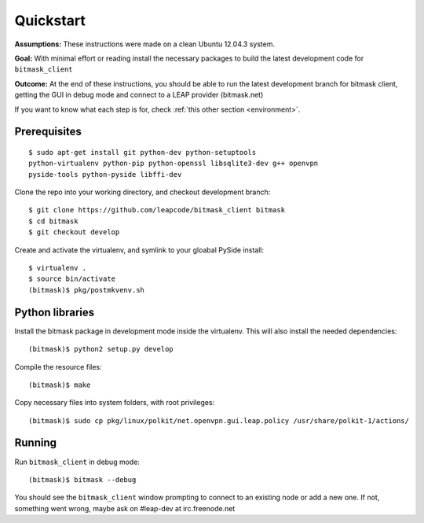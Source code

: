 .. _quickstart:

Quickstart
==========

**Assumptions:** These instructions were made on a clean Ubuntu 12.04.3
system.

**Goal:** With minimal effort or reading install the necessary packages
to build the latest development code for ``bitmask_client``

**Outcome:** At the end of these instructions, you should be able to run
the latest development branch for bitmask client, getting the GUI in debug
mode and connect to a LEAP provider (bitmask.net)

If you want to know what each step is for, check
:ref:`this other section <environment>`.


Prerequisites
-------------

.. begin-debian-deps
::

    $ sudo apt-get install git python-dev python-setuptools
    python-virtualenv python-pip python-openssl libsqlite3-dev g++ openvpn
    pyside-tools python-pyside libffi-dev

.. python-qt4  ??? (for translations)
.. TODO I'm pretty sure python-qt4 shoudln't be there...
   Nor libsqlite-dev, that's a bug in python-sqlcipher/soledad.


.. XXX any change HERE ^^^^ should be reflected also in README.rst.
   From any other place in the documentation, it should be just included.

.. end-debian-deps

Clone the repo into your working directory, and checkout development branch::

    $ git clone https://github.com/leapcode/bitmask_client bitmask
    $ cd bitmask
    $ git checkout develop


Create and activate the virtualenv, and symlink to your gloabal PySide install::

    $ virtualenv .
    $ source bin/activate
    (bitmask)$ pkg/postmkvenv.sh


Python libraries
----------------

Install the bitmask package in development mode inside the virtualenv. This will
also install the needed dependencies::

    (bitmask)$ python2 setup.py develop

Compile the resource files::

    (bitmask)$ make

Copy necessary files into system folders, with root privileges::

    (bitmask)$ sudo cp pkg/linux/polkit/net.openvpn.gui.leap.policy /usr/share/polkit-1/actions/


Running
--------

Run ``bitmask_client`` in debug mode::

    (bitmask)$ bitmask --debug

You should see the ``bitmask_client`` window prompting to connect to an
existing node or add a new one. If not, something went wrong, maybe ask
on #leap-dev at irc.freenode.net
